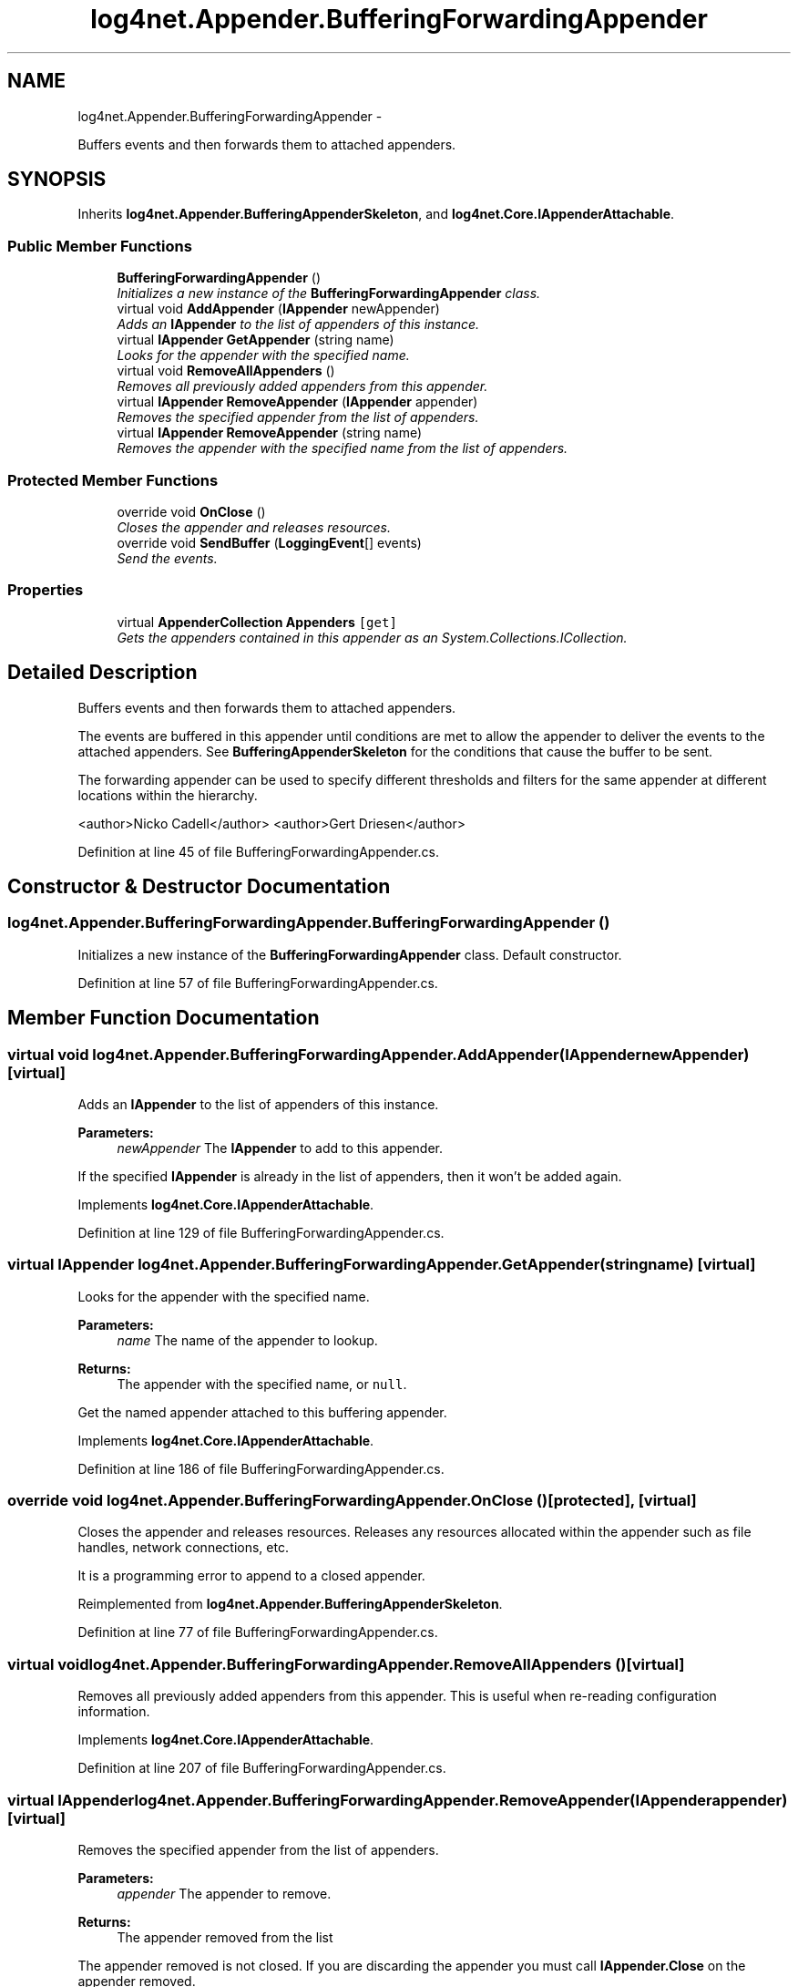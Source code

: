 .TH "log4net.Appender.BufferingForwardingAppender" 3 "Fri Jul 5 2013" "Version 1.0" "HSA.InfoSys" \" -*- nroff -*-
.ad l
.nh
.SH NAME
log4net.Appender.BufferingForwardingAppender \- 
.PP
Buffers events and then forwards them to attached appenders\&.  

.SH SYNOPSIS
.br
.PP
.PP
Inherits \fBlog4net\&.Appender\&.BufferingAppenderSkeleton\fP, and \fBlog4net\&.Core\&.IAppenderAttachable\fP\&.
.SS "Public Member Functions"

.in +1c
.ti -1c
.RI "\fBBufferingForwardingAppender\fP ()"
.br
.RI "\fIInitializes a new instance of the \fBBufferingForwardingAppender\fP class\&. \fP"
.ti -1c
.RI "virtual void \fBAddAppender\fP (\fBIAppender\fP newAppender)"
.br
.RI "\fIAdds an \fBIAppender\fP to the list of appenders of this instance\&. \fP"
.ti -1c
.RI "virtual \fBIAppender\fP \fBGetAppender\fP (string name)"
.br
.RI "\fILooks for the appender with the specified name\&. \fP"
.ti -1c
.RI "virtual void \fBRemoveAllAppenders\fP ()"
.br
.RI "\fIRemoves all previously added appenders from this appender\&. \fP"
.ti -1c
.RI "virtual \fBIAppender\fP \fBRemoveAppender\fP (\fBIAppender\fP appender)"
.br
.RI "\fIRemoves the specified appender from the list of appenders\&. \fP"
.ti -1c
.RI "virtual \fBIAppender\fP \fBRemoveAppender\fP (string name)"
.br
.RI "\fIRemoves the appender with the specified name from the list of appenders\&. \fP"
.in -1c
.SS "Protected Member Functions"

.in +1c
.ti -1c
.RI "override void \fBOnClose\fP ()"
.br
.RI "\fICloses the appender and releases resources\&. \fP"
.ti -1c
.RI "override void \fBSendBuffer\fP (\fBLoggingEvent\fP[] events)"
.br
.RI "\fISend the events\&. \fP"
.in -1c
.SS "Properties"

.in +1c
.ti -1c
.RI "virtual \fBAppenderCollection\fP \fBAppenders\fP\fC [get]\fP"
.br
.RI "\fIGets the appenders contained in this appender as an System\&.Collections\&.ICollection\&. \fP"
.in -1c
.SH "Detailed Description"
.PP 
Buffers events and then forwards them to attached appenders\&. 

The events are buffered in this appender until conditions are met to allow the appender to deliver the events to the attached appenders\&. See \fBBufferingAppenderSkeleton\fP for the conditions that cause the buffer to be sent\&. 
.PP
The forwarding appender can be used to specify different thresholds and filters for the same appender at different locations within the hierarchy\&. 
.PP
<author>Nicko Cadell</author> <author>Gert Driesen</author> 
.PP
Definition at line 45 of file BufferingForwardingAppender\&.cs\&.
.SH "Constructor & Destructor Documentation"
.PP 
.SS "log4net\&.Appender\&.BufferingForwardingAppender\&.BufferingForwardingAppender ()"

.PP
Initializes a new instance of the \fBBufferingForwardingAppender\fP class\&. Default constructor\&. 
.PP
Definition at line 57 of file BufferingForwardingAppender\&.cs\&.
.SH "Member Function Documentation"
.PP 
.SS "virtual void log4net\&.Appender\&.BufferingForwardingAppender\&.AddAppender (\fBIAppender\fPnewAppender)\fC [virtual]\fP"

.PP
Adds an \fBIAppender\fP to the list of appenders of this instance\&. 
.PP
\fBParameters:\fP
.RS 4
\fInewAppender\fP The \fBIAppender\fP to add to this appender\&.
.RE
.PP
.PP
If the specified \fBIAppender\fP is already in the list of appenders, then it won't be added again\&. 
.PP
Implements \fBlog4net\&.Core\&.IAppenderAttachable\fP\&.
.PP
Definition at line 129 of file BufferingForwardingAppender\&.cs\&.
.SS "virtual \fBIAppender\fP log4net\&.Appender\&.BufferingForwardingAppender\&.GetAppender (stringname)\fC [virtual]\fP"

.PP
Looks for the appender with the specified name\&. 
.PP
\fBParameters:\fP
.RS 4
\fIname\fP The name of the appender to lookup\&.
.RE
.PP
\fBReturns:\fP
.RS 4
The appender with the specified name, or \fCnull\fP\&. 
.RE
.PP
.PP
Get the named appender attached to this buffering appender\&. 
.PP
Implements \fBlog4net\&.Core\&.IAppenderAttachable\fP\&.
.PP
Definition at line 186 of file BufferingForwardingAppender\&.cs\&.
.SS "override void log4net\&.Appender\&.BufferingForwardingAppender\&.OnClose ()\fC [protected]\fP, \fC [virtual]\fP"

.PP
Closes the appender and releases resources\&. Releases any resources allocated within the appender such as file handles, network connections, etc\&. 
.PP
It is a programming error to append to a closed appender\&. 
.PP
Reimplemented from \fBlog4net\&.Appender\&.BufferingAppenderSkeleton\fP\&.
.PP
Definition at line 77 of file BufferingForwardingAppender\&.cs\&.
.SS "virtual void log4net\&.Appender\&.BufferingForwardingAppender\&.RemoveAllAppenders ()\fC [virtual]\fP"

.PP
Removes all previously added appenders from this appender\&. This is useful when re-reading configuration information\&. 
.PP
Implements \fBlog4net\&.Core\&.IAppenderAttachable\fP\&.
.PP
Definition at line 207 of file BufferingForwardingAppender\&.cs\&.
.SS "virtual \fBIAppender\fP log4net\&.Appender\&.BufferingForwardingAppender\&.RemoveAppender (\fBIAppender\fPappender)\fC [virtual]\fP"

.PP
Removes the specified appender from the list of appenders\&. 
.PP
\fBParameters:\fP
.RS 4
\fIappender\fP The appender to remove\&.
.RE
.PP
\fBReturns:\fP
.RS 4
The appender removed from the list
.RE
.PP
.PP
The appender removed is not closed\&. If you are discarding the appender you must call \fBIAppender\&.Close\fP on the appender removed\&. 
.PP
Implements \fBlog4net\&.Core\&.IAppenderAttachable\fP\&.
.PP
Definition at line 229 of file BufferingForwardingAppender\&.cs\&.
.SS "virtual \fBIAppender\fP log4net\&.Appender\&.BufferingForwardingAppender\&.RemoveAppender (stringname)\fC [virtual]\fP"

.PP
Removes the appender with the specified name from the list of appenders\&. 
.PP
\fBParameters:\fP
.RS 4
\fIname\fP The name of the appender to remove\&.
.RE
.PP
\fBReturns:\fP
.RS 4
The appender removed from the list
.RE
.PP
.PP
The appender removed is not closed\&. If you are discarding the appender you must call \fBIAppender\&.Close\fP on the appender removed\&. 
.PP
Implements \fBlog4net\&.Core\&.IAppenderAttachable\fP\&.
.PP
Definition at line 251 of file BufferingForwardingAppender\&.cs\&.
.SS "override void log4net\&.Appender\&.BufferingForwardingAppender\&.SendBuffer (\fBLoggingEvent\fP[]events)\fC [protected]\fP, \fC [virtual]\fP"

.PP
Send the events\&. 
.PP
\fBParameters:\fP
.RS 4
\fIevents\fP The events that need to be send\&.
.RE
.PP
.PP
Forwards the events to the attached appenders\&. 
.PP
Implements \fBlog4net\&.Appender\&.BufferingAppenderSkeleton\fP\&.
.PP
Definition at line 105 of file BufferingForwardingAppender\&.cs\&.
.SH "Property Documentation"
.PP 
.SS "virtual \fBAppenderCollection\fP log4net\&.Appender\&.BufferingForwardingAppender\&.Appenders\fC [get]\fP"

.PP
Gets the appenders contained in this appender as an System\&.Collections\&.ICollection\&. If no appenders can be found, then an EmptyCollection is returned\&. 
.PP
\fBReturns:\fP
.RS 4
A collection of the appenders in this appender\&. 
.RE
.PP

.PP
Definition at line 157 of file BufferingForwardingAppender\&.cs\&.

.SH "Author"
.PP 
Generated automatically by Doxygen for HSA\&.InfoSys from the source code\&.
